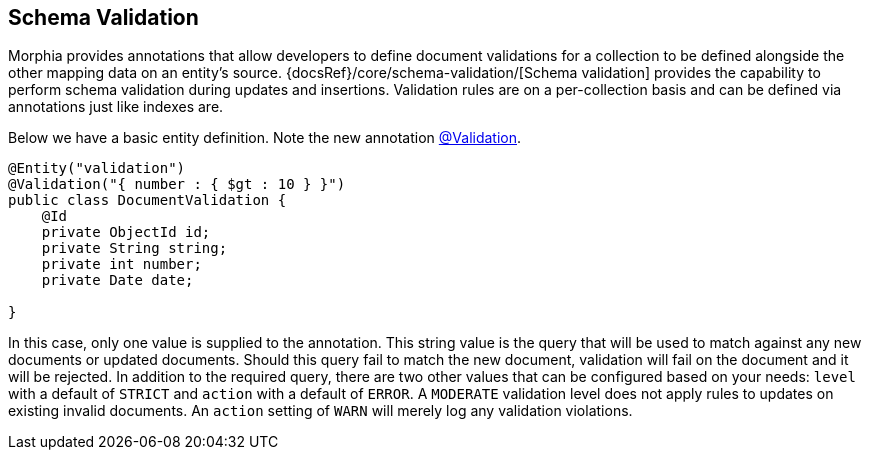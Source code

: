 == Schema Validation

Morphia provides annotations that allow developers to define document validations for a collection to be defined alongside the other mapping data on an entity's source.  {docsRef}/core/schema-validation/[Schema validation] provides the capability to perform schema validation during updates and insertions.
Validation rules are on a per-collection basis and can be defined via annotations just like indexes are.

Below we have a basic entity definition.
Note the new annotation link:javadoc/dev/morphia/annotations/Validation.html[@Validation].

[source,java]
----
@Entity("validation")
@Validation("{ number : { $gt : 10 } }")
public class DocumentValidation {
    @Id
    private ObjectId id;
    private String string;
    private int number;
    private Date date;

}
----

In this case, only one value is supplied to the annotation.
This string value is the query that will be used to match against any new documents or updated documents.
Should this query fail to match the new document, validation will fail on the document and it will be rejected.
In addition to the required query, there are two other values that can be configured based on your needs:  `level` with a default of `STRICT` and `action` with a default of `ERROR`.
A `MODERATE` validation level does not apply rules to updates on existing invalid documents.
An `action` setting of `WARN` will merely log any validation violations.
